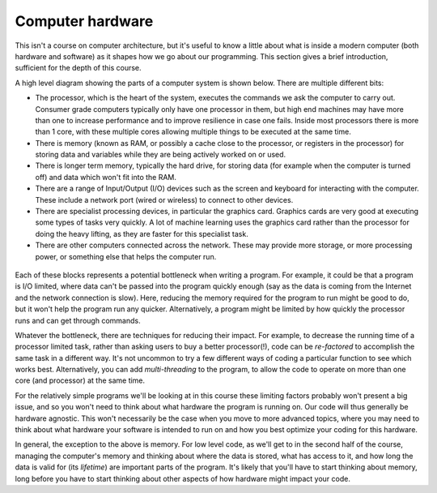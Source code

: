 Computer hardware
=================

This isn't a course on computer architecture, but it's useful to know a little about what is inside a modern computer (both hardware and software) as it shapes how we go about our programming. This section gives a brief introduction, sufficient for the depth of this course.

A high level diagram showing the parts of a computer system is shown below. There are multiple different bits:

- The processor, which is the heart of the system, executes the commands we ask the computer to carry out. Consumer grade computers typically only have one processor in them, but high end machines may have more than one to increase performance and to improve resilience in case one fails. Inside most processors there is more than 1 core, with these multiple cores allowing multiple things to be executed at the same time. 
- There is memory (known as RAM, or possibly a cache close to the processor, or registers in the processor) for storing data and variables while they are being actively worked on or used.
- There is longer term memory, typically the hard drive, for storing data (for example when the computer is turned off) and data which won't fit into the RAM. 
- There are a range of Input/Output (I/O) devices such as the screen and keyboard for interacting with the computer. These include a network port (wired or wireless) to connect to other devices.
- There are specialist processing devices, in particular the graphics card. Graphics cards are very good at executing some types of tasks very quickly. A lot of machine learning uses the graphics card rather than the processor for doing the heavy lifting, as they are faster for this specialist task.
- There are other computers connected across the network. These may provide more storage, or more processing power, or something else that helps the computer run.

.. figure:: computer_hardware/computer_parts.png
  :width: 700
  :alt: Component parts of a computer

Each of these blocks represents a potential bottleneck when writing a program. For example, it could be that a program is I/O limited, where data can't be passed into the program quickly enough (say as the data is coming from the Internet and the network connection is slow). Here, reducing the memory required for the program to run might be good to do, but it won't help the program run any quicker. Alternatively, a program might be limited by how quickly the processor runs and can get through commands. 

Whatever the bottleneck, there are techniques for reducing their impact. For example, to decrease the running time of a processor limited task, rather than asking users to buy a better processor(!), code can be *re-factored* to accomplish the same task in a different way. It's not uncommon to try a few different ways of coding a particular function to see which works best. Alternatively, you can add *multi-threading* to the program, to allow the code to operate on more than one core (and processor) at the same time. 

For the relatively simple programs we'll be looking at in this course these limiting factors probably won't present a big issue, and so you won't need to think about what hardware the program is running on. Our code will thus generally be hardware agnostic. This won't necessarily be the case when you move to more advanced topics, where you may need to think about what hardware your software is intended to run on and how you best optimize your coding for this hardware. 

In general, the exception to the above is memory. For low level code, as we'll get to in the second half of the course, managing the computer's memory and thinking about where the data is stored, what has access to it, and how long the data is valid for (its *lifetime*) are important parts of the program. It's likely that you'll have to start thinking about memory, long before you have to start thinking about other aspects of how hardware might impact your code. 